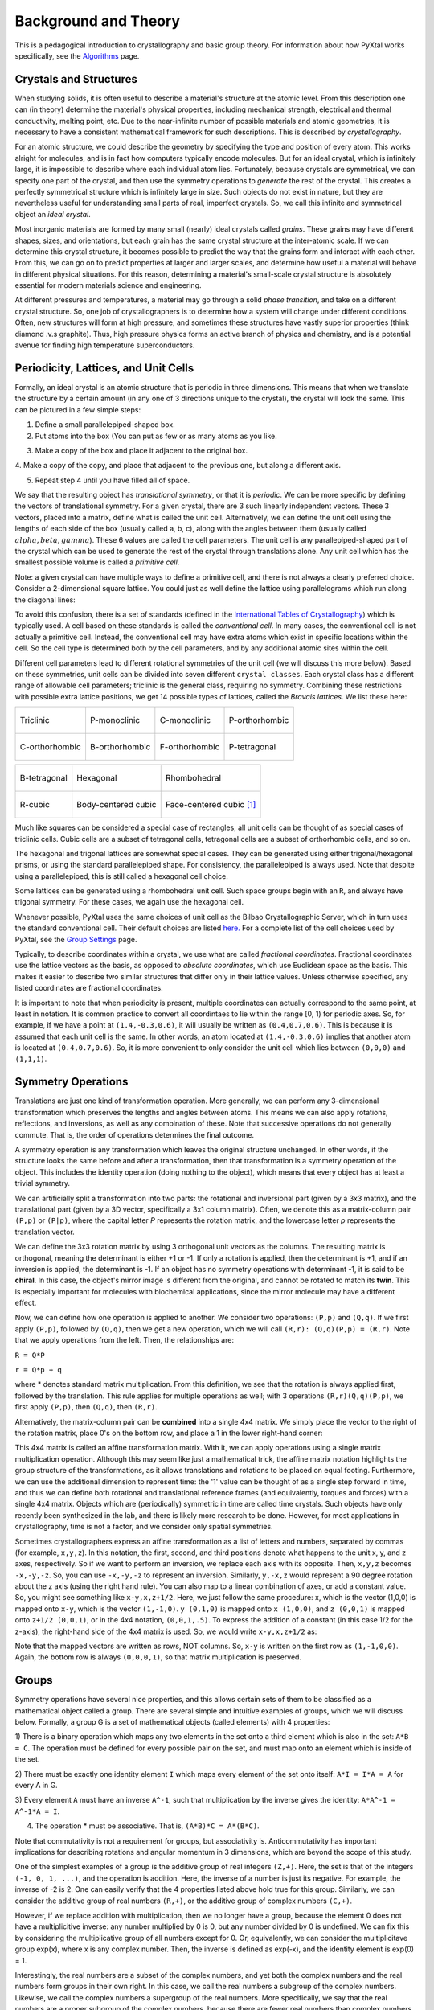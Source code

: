 Background and Theory
=====================
This is a pedagogical introduction to crystallography and basic group theory.
For information about how PyXtal works specifically, see the `Algorithms <Algorithm>`_ page.

Crystals and Structures
-----------------------
When studying solids, it is often useful to describe a material's structure at
the atomic level. From this description one can (in theory) determine the
material's physical properties, including mechanical strength, electrical and
thermal conductivity, melting point, etc. Due to the near-infinite number of
possible materials and atomic geometries, it is necessary to have a consistent
mathematical framework for such descriptions. This is described by *crystallography*.

For an atomic structure, we could describe the geometry by specifying the type
and position of every atom. This works alright for molecules, and is in fact how
computers typically encode molecules. But for an ideal crystal, which is
infinitely large, it is impossible to describe where each individual atom lies.
Fortunately, because crystals are symmetrical, we can specify one part of the
crystal, and then use the symmetry operations to *generate* the rest of the
crystal. This creates a perfectly symmetrical structure which is infinitely
large in size. Such objects do not exist in nature, but they are nevertheless
useful for understanding small parts of real, imperfect crystals. So, we call
this infinite and symmetrical object an *ideal crystal*.

Most inorganic materials are formed by many small (nearly) ideal crystals called
*grains*. These grains may have different shapes, sizes, and orientations, but
each grain has the same crystal structure at the inter-atomic scale. If we can
determine this crystal structure, it becomes possible to predict the way that
the grains form and interact with each other. From this, we can go on to predict
properties at larger and larger scales, and determine how useful a material will
behave in different physical situations. For this reason, determining a material's
small-scale crystal structure is absolutely essential for modern materials
science and engineering.

At different pressures and temperatures, a material may go through a solid
*phase transition*, and take on a different crystal structure. So, one job of
crystallographers is to determine how a system will change under different
conditions. Often, new structures will form at high pressure, and sometimes
these structures have vastly superior properties (think diamond .v.s graphite).
Thus, high pressure physics forms an active branch of physics and chemistry,
and is a potential avenue for finding high temperature superconductors.

Periodicity, Lattices, and Unit Cells
-------------------------------------

Formally, an ideal crystal is an atomic structure that is periodic in three
dimensions. This means that when we translate the structure by a certain amount
(in any one of 3 directions unique to the crystal), the crystal will look the
same. This can be pictured in a few simple steps:

1. Define a small parallelepiped-shaped box.
2. Put atoms into the box (You can put as few or as many atoms as you like.

.. image:: ../images/unit_cell1.png
   :height: 444 px
   :width: 576 px
   :scale: 35 %
   :alt: single unit cell
   :align: center

3. Make a copy of the box and place it adjacent to the original box.

.. image:: ../images/unit_cell2.png
   :height: 763 px
   :width: 995 px
   :scale: 35 %
   :alt: repeated unit cell
   :align: center

4. Make a copy of the copy, and place that adjacent to the previous one, but
along a different axis.

.. image:: ../images/unit_cell3.png
   :height: 763 px
   :width: 983 px
   :scale: 35 %
   :alt: repeated unit cell
   :align: center

5. Repeat step 4 until you have filled all of space.

.. image:: ../images/unit_cell4.png
   :height: 763 px
   :width: 1095 px
   :scale: 35 %
   :alt: full crystal
   :align: center

We say that the resulting object has *translational symmetry*, or that it is
*periodic*. We can be more specific by defining the vectors of translational
symmetry. For a given crystal, there are 3 such linearly independent vectors.
These 3 vectors, placed into a matrix, define what is called the unit cell.
Alternatively, we can define the unit cell using the lengths of each side of the
box (usually called a, b, c), along with the angles between them (usually called
:math:`alpha, beta, gamma`). These 6 values are called the cell parameters. The
unit cell is any parallepiped-shaped part of the crystal which can be used to
generate the rest of the crystal through translations alone. Any unit cell which
has the smallest possible volume is called a *primitive cell*.

Note: a given crystal can have multiple ways to define a primitive cell, and
there is not always a clearly preferred choice. Consider a 2-dimensional square
lattice. You could just as well define the lattice using parallelograms which
run along the diagonal lines:

.. image:: ../images/equivalent_lattices.png
   :height: 488 px
   :width: 1604 px
   :scale: 35 %
   :alt: equivalent lattices
   :align: center

To avoid this confusion, there is a set of standards (defined in the
`International Tables of Crystallography <https://it.iucr.org/>`_) which is
typically used. A cell based on these standards is called the *conventional cell*.
In many cases, the conventional cell is not actually a primitive cell. Instead,
the conventional cell may have extra atoms which exist in specific locations
within the cell. So the cell type is determined both by the cell parameters,
and by any additional atomic sites within the cell.

Different cell parameters lead to different rotational symmetries of the unit
cell (we will discuss this more below). Based on these symmetries, unit cells
can be divided into seven different ``crystal classes``. Each crystal class has
a different range of allowable cell parameters; triclinic is the general class,
requiring no symmetry. Combining these restrictions with possible extra lattice
positions, we get 14 possible types of lattices, called the *Bravais lattices*.
We list these here:

.. list-table::

    * - .. figure:: ../images/triclinic.png
            :scale: 80% %
            :figclass: align-center

            Triclinic

      - .. figure:: ../images/monoclinic_P.png
            :scale: 80% %
            :figclass: align-center

            P-monoclinic

      - .. figure:: ../images/monoclinic_C.png
            :scale: 80 %
            :figclass: align-center

            C-monoclinic

      - .. figure:: ../images/orthorhombic_P.png
            :scale: 80 %
            :figclass: align-center

            P-orthorhombic

    * - .. figure:: ../images/orthorhombic_C.png
            :scale: 80 %
            :figclass: align-center

            C-orthorhombic

      - .. figure:: ../images/orthorhombic_I.png
            :scale: 80 %
            :figclass: align-center

            B-orthorhombic

      - .. figure:: ../images/orthorhombic_F.png
            :scale: 80 %
            :figclass: align-center

            F-orthorhombic

      - .. figure:: ../images/tetragonal_P.png
            :scale: 80 %
            :figclass: align-center

            P-tetragonal

.. list-table::

    * - .. figure:: ../images/tetragonal_I.png
            :scale: 100 %
            :figclass: align-center

            B-tetragonal

      - .. figure:: ../images/hexagonal.png
            :scale: 100 %
            :figclass: align-center

            Hexagonal

      - .. figure:: ../images/rhombohedral.png
            :scale: 100 %
            :figclass: align-center

            Rhombohedral

    * - .. figure:: ../images/cubic_P.png
            :scale: 100 %
            :figclass: align-center

            R-cubic

      - .. figure:: ../images/cubic_I.png
            :scale: 100 %
            :figclass: align-center

            Body-centered cubic

      - .. figure:: ../images/cubic_F.png
           :scale: 100 %
           :figclass: align-center

           Face-centered cubic [#]_

Much like squares can be considered a special case of rectangles, all unit cells
can be thought of as special cases of triclinic cells. Cubic cells are a subset
of tetragonal cells, tetragonal cells are a subset of orthorhombic cells, and so on.

The hexagonal and trigonal lattices are somewhat special cases. They can be
generated using either trigonal/hexagonal prisms, or using the standard
parallelepiped shape. For consistency, the parallelepiped is always used. Note
that despite using a parallelepiped, this is still called a hexagonal cell choice.

Some lattices can be generated using a rhombohedral unit cell. Such space groups
begin with an ``R``, and always have trigonal symmetry. For these cases, we
again use the hexagonal cell.

Whenever possible, PyXtal uses the same choices of unit cell as the Bilbao
Crystallographic Server, which in turn uses the standard conventional cell.
Their default choices are listed
`here. <http://www.cryst.ehu.es/cgi-bin/cryst/programs/nph-def-choice>`_
For a complete list of the cell choices used by PyXtal, see the
`Group Settings <html/Settings.html>`_ page.

Typically, to describe coordinates within a crystal, we use what are called
*fractional coordinates*. Fractional coordinates use the lattice vectors as the
basis, as opposed to *absolute coordinates*, which use Euclidean space as the
basis. This makes it easier to describe two similar structures that differ only
in their lattice values. Unless otherwise specified, any listed coordinates are
fractional coordinates.

.. image:: ../images/fractional.png
   :height: 351 px
   :width: 481 px
   :scale: 100 %
   :alt: fractional vs absolute coordinates

It is important to note that when periodicity is present, multiple coordinates
can actually correspond to the same point, at least in notation. It is common
practice to convert all coordintaes to lie within the range [0, 1) for periodic
axes. So, for example, if we have a point at ``(1.4,-0.3,0.6)``, it will usually
be written as ``(0.4,0.7,0.6)``. This is because it is assumed that each unit
cell is the same. In other words, an atom located at ``(1.4,-0.3,0.6)`` implies
that another atom is located at ``(0.4,0.7,0.6)``. So, it is more convenient to
only consider the unit cell which lies between ``(0,0,0)`` and ``(1,1,1)``.

Symmetry Operations
-------------------

Translations are just one kind of transformation operation. More generally, we
can perform any 3-dimensional transformation which preserves the lengths and
angles between atoms. This means we can also apply rotations, reflections, and
inversions, as well as any combination of these. Note that successive operations
do not generally commute. That is, the order of operations determines the final
outcome.

A symmetry operation is any transformation which leaves the original structure
unchanged. In other words, if the structure looks the same before and after a
transformation, then that transformation is a symmetry operation of the object.
This includes the identity operation (doing nothing to the object), which means
that every object has at least a trivial symmetry.

We can artificially split a transformation into two parts: the rotational and
inversional part (given by a 3x3 matrix), and the translational part (given by a
3D vector, specifically a 3x1 column matrix). Often, we denote this as a
matrix-column pair ``(P,p)`` or ``(P|p)``, where the capital letter *P* represents
the rotation matrix, and the lowercase letter *p* represents the translation vector.

We can define the 3x3 rotation matrix by using 3 orthogonal unit vectors as the
columns. The resulting matrix is orthogonal, meaning the determinant is either
+1 or -1. If only a rotation is applied, then the determinant is +1, and if an
inversion is applied, the determinant is -1. If an object has no symmetry
operations with determinant -1, it is said to be **chiral**. In this case, the
object's mirror image is different from the original, and cannot be rotated to
match its **twin**. This is especially important for molecules with biochemical
applications, since the mirror molecule may have a different effect.

Now, we can define how one operation is applied to another. We consider two
operations: ``(P,p)`` and ``(Q,q)``. If we first apply ``(P,p)``, followed by
``(Q,q)``, then we get a new operation, which we will call ``(R,r): (Q,q)(P,p) = (R,r)``.
Note that we apply operations from the left. Then, the relationships are:

``R = Q*P``

``r = Q*p + q``

where * denotes standard matrix multiplication. From this definition, we see that
the rotation is always applied first, followed by the translation. This rule
applies for multiple operations as well; with 3 operations ``(R,r)(Q,q)(P,p)``,
we first apply ``(P,p)``, then ``(Q,q)``, then ``(R,r)``.

Alternatively, the matrix-column pair can be **combined** into a single 4x4
matrix. We simply place the vector to the right of the rotation matrix, place
0's on the bottom row, and place a 1 in the lower right-hand corner:

.. image:: ../images/matrix4x4.png
   :height: 343 px
   :width: 828 px
   :scale: 50%
   :alt: fractional vs absolute coordinates

This 4x4 matrix is called an affine transformation matrix. With it, we can apply
operations using a single matrix multiplication operation. Although this may
seem like just a mathematical trick, the affine matrix notation highlights the
group structure of the transformations, as it allows translations and rotations
to be placed on equal footing. Furthermore, we can use the additional dimension
to represent time: the '1' value can be thought of as a single step forward in
time, and thus we can define both rotational and translational reference frames
(and equivalently, torques and forces) with a single 4x4 matrix. Objects which
are (periodically) symmetric in time are called time crystals. Such objects have
only recently been synthesized in the lab, and there is likely more research to
be done. However, for most applications in crystallography, time is not a factor,
and we consider only spatial symmetries.

Sometimes crystallographers express an affine transformation as a list of letters
and numbers, separated by commas (for example, ``x,y,z``). In this notation, the
first, second, and third positions denote what happens to the unit x, y, and z
axes, respectively. So if we want to perform an inversion, we replace each axis
with its opposite. Then, ``x,y,z`` becomes ``-x,-y,-z``. So, you can use
``-x,-y,-z`` to represent an inversion. Similarly, ``y,-x,z`` would represent a
90 degree rotation about the z axis (using the right hand rule). You can also
map to a linear combination of axes, or add a constant value. So, you might see
something like ``x-y,x,z+1/2``. Here, we just follow the same procedure: x, which
is the vector (1,0,0) is mapped onto ``x-y``, which is the vector ``(1,-1,0)``.
``y (0,1,0)`` is mapped onto ``x (1,0,0)``, and ``z (0,0,1)`` is mapped onto
``z+1/2 (0,0,1)``, or in the 4x4 notation, ``(0,0,1,.5)``. To express the
addition of a constant (in this case 1/2 for the z-axis), the right-hand side of
the 4x4 matrix is used. So, we would write ``x-y,x,z+1/2`` as:

.. image:: ../images/affine_matrix.png
   :height: 126 px
   :width: 174 px
   :scale: 100%
   :alt: [[1,-1,0,0],[1,0,0,0],[0,0,1,0.5],[0,0,0,1]]


Note that the mapped vectors are written as rows, NOT columns. So, ``x-y`` is
written on the first row as ``(1,-1,0,0)``. Again, the bottom row is always
``(0,0,0,1)``, so that matrix multiplication is preserved.

Groups
------

Symmetry operations have several nice properties, and this allows certain sets
of them to be classified as a mathematical object called a group. There are
several simple and intuitive examples of groups, which we will discuss below.
Formally, a group G is a set of mathematical objects (called elements) with 4
properties:

1) There is a binary operation which maps any two elements in the set onto a
third element which is also in the set: ``A*B = C``. The operation must be
defined for every possible pair on the set, and must map onto an element which
is inside of the set.

2) There must be exactly one identity element ``I`` which maps every element of
the set onto itself: ``A*I = I*A = A`` for every A in G.

3) Every element ``A`` must have an inverse ``A^-1``, such that multiplication
by the inverse gives the identity: ``A*A^-1 = A^-1*A = I``.

4) The operation * must be associative. That is, ``(A*B)*C = A*(B*C)``.

Note that commutativity is not a requirement for groups, but associativity is.
Anticommutativity has important implications for describing rotations and angular
momentum in 3 dimensions, which are beyond the scope of this study.

One of the simplest examples of a group is the additive group of real integers
``(Z,+)``. Here, the set is that of the integers ``(-1, 0, 1, ...)``, and the
operation is addition. Here, the inverse of a number is just its negative.
For example, the inverse of -2 is 2. One can easily verify that the 4 properties
listed above hold true for this group. Similarly, we can consider the additive
group of real numbers ``(R,+)``, or the additive group of complex numbers ``(C,+)``.

However, if we replace addition with multiplication, then we no longer have a
group, because the element 0 does not have a multiplicitive inverse: any number
multiplied by 0 is 0, but any number divided by 0 is undefined. We can fix this
by considering the multiplicative group of all numbers except for 0. Or,
equivalently, we can consider the multiplicitave group exp(x), where x is any
complex number. Then, the inverse is defined as exp(-x), and the identity
element is exp(0) = 1.

Interestingly, the  real numbers are a subset of the complex numbers, and yet
both the complex numbers and the real numbers form groups in their own right.
In this case, we call the real numbers a subgroup of the complex numbers.
Likewise, we call the complex numbers a supergroup of the real numbers. More
specifically, we say that the real numbers are a proper subgroup of the complex
numbers, because there are fewer real numbers than complex numbers. Likewise,
the complex numbers form a proper supergroup of the real numbers. So, a group is
always both a subgroup and a supergroup of itself, but is never a proper
subgroup or proper supergroup of itself.

These are so far all examples of infinite groups, since there are infinitely
many points on the number line. However, there also exist finite groups. For
example, consider the permutation group of 3 objects (we'll call them ``a``,
``b``, and ``c``). Our group elements are:

::

    1: (a,b,c)
    2: (a,c,b)
    3: (b,a,c)
    4: (b,c,a)
    5: (c,a,b)
    6: (c,b,a)

As you can see, there are only 6 elements in this group. Element (1) is the
identity, as it represents keeping ``a``, ``b``, and ``c`` in their original
order. Element (2) represents swapping ``b`` and ``c``, element (3) represents
swapping ``a`` and ``b``, and so on.

In general, we call the number of elements in a group the order of that group.
In the example above, the order is 6. If there are an infinite number of elements
in a group (for example, the additive group of real numbers), we say the group
has infinite order. A group of order 1 is called a trivial group, because it has
only one element, and this must be the identity element. Furthermore, because
every group has an identity element, every group also contains a trivial group
as a subgroup.

Sometimes, it is inconvenient to list every member of a group. Instead, it is
often possible to list only a few elements, which can be used to determine, or
**generate** the other elements. These chosen elements are called generators.
For example, consider elements (2) and (3) in the permutation group shown above.
We can define the remaining elements (1, 4, 5, and 6) starting with only (2) and
(3) (with operations acting from the left):

::

    2 * 2 = 1 : (a,c,b) * (a,c,b) = (a,b,c)
    2 * 3 = 4 : (a,c,b) * (b,a,c) = (b,c,a)
    3 * 4 = 6 : (b,a,c) * (b,c,a) = (c,b,a)
    6 * 2 = 5 : (c,b,a) * (a,c,b) = (c,a,b)

Thus, we say that (2) and (3) are generators of the group. Typically, there is
not a single **best** choice of generators for a group. We could just as easily
have chosen (2) and (6), or (4) and (3), or some other subset as our generators.

Symmetry Groups
---------------

One can verify that the four properties of groups listed above also hold for our
4x4 transformation matrices. Thus the set of all 3D transformations (with 4x4
matrix multiplication as our operation) forms a group. Because of this, the tools
of group theory become available.

When we want to define the symmetry of an object, we specify the object's
symmetry group. A symmetry group is just the set of all of the object's symmetry
operations (described above). It turns out, the set of all symmetry operations
for an object always forms a group. The group properties (2-4) hold because we
are using 4x4 transformation matrices, which are already a group. Property (1)
holds because a symmetry group is always a closed set. This is because performing
any symmetry operations always brings us back to our original state, and
therefore combining multiple symmetry operations also brings us back to the
original state. Thus, combinations of symmetry operations are themselves symmetry
operations, and are therefore elements of the object's symmetry group.

The simplest 3D symmetry group is the trivial group (called "1"). This group has
only the identity transformation I, which means that it corresponds to a
completely asymmetrical object. For such an object, there is no transformation
(besides the identity) which brings the object back to its original state. Most
molecules have at least some rotational symmetry, and crystals always have at
least translational symmetry, so we will not encounter this group very often.

On the other hand, we can consider empty 3D space, which is perfectly symmetrical
(note: this does not apply to actual empty space, which contain gravitational
and quantum fields). The symmetry group of empty space includes not only
rotations and translations, but also scaling and shearing, since **nothing** will
always be mapped back onto **nothing**.


Note that only empty space, or other idealized objects (including some fractals)
can have scaling symmetry. For atomic structures, we will never encounter this.
However, shear symmetry is possible for lattices. As an example, consider the
different choices for the primitive cell shown in the section above. These
different primitive cells can be mapped onto each other using shear
transformations. It is important to note that in general only simple lattices
have this shearing symmetry; if there are atoms inside of the lattice, they may
not map onto other atoms in the crystal.

We can also define symmetry groups for objects of arbitrary dimension. A simple
example is the equilateral triangle, which has a 3-fold rotational symmetry, as
well as 3 reflectional symmetries. A slightly more complex example is the regular
hexagon, which has all of the symmetries of the triangle, but also 6-fold and
2-fold rotational symmetry, and additional reflectional symmetries. Combining
rotation and reflection, the hexagon also has the inversion symmetry:

.. list-table::

    * - .. figure:: ../images/triangle.png
            :scale: 75% %
            :figclass: align-center

            triangular symmetry

      - .. figure:: ../images/hexagon.png
            :scale: 40% %
            :figclass: align-center

            hexagonal symmetry




It takes practice to develop an intuition for finding symmetries, but the results
can be very rewarding. Often, a symmetry can be utilized to lessen the work
needed to solve a problem, sometimes even reducing the problem to a trivial
identity. This is a core concept in mathematics and physics, and deserves reflection.

Point Groups
~~~~~~~~~~~~

In order for an object to be translationally symmetric, it must be periodic along
one or more axes. This means that most objects (excluding crystals and certain
idealized chain molecules) can only have rotational/inversional symmetry. A 3D
symmetry group without translational symmetry is called a point group. This is
because the transformations leave at least one point of space unmoved. This
includes rotations, reflections, inversions, and combinations of the three. Note
that we can either use rotations and reflections, or rotations and inversions,
to generate the remaining point transformations. In PyXtal and the documentation,
we use rotations and inversions as the basic transformations, meaning reflections
are treated as rotoinversions.

A point group can contain rotations, reflections, and possibly inversion. There
are several conventions for naming point groups, but PyXtal uses the Schoenflies
notation. Here, point groups have one or two letters to describe the type(s) of
transformations present, and a number to describe the order. For detailed
information, see the Wikipedia page. Below are a few examples of point groups
found in crystallography and chemistry.

- H2O: point group C2v (2-fold rotation axis, and two mirror planes) [#]_
- Hypothetical Pmmm crystal: point group mmm (3 mirror planes)
- Buckminsterfullerene: point group Ih (Full icosahedral symmetry) [#]_

.. list-table::

    * - .. figure:: ../images/water_symmetry_1.gif
            :height: 720 px
            :width: 1024 px
            :scale: 25%
            :figclass: align-center

            H2O molecule (``C2v``)

      - .. figure:: ../images/Pmmm.png
            :height: 720 px
            :width: 1024 px
            :scale: 25%
            :figclass: align-center

            Hypothetical crystal (``mmm``)

      - .. figure:: ../images/Bucky.png
            :height: 720 px
            :width: 1024 px
            :scale: 25%
            :figclass: align-center

            Buckminsterfullerene (``Ih``)



Space Groups
~~~~~~~~~~~~

For crystals, we need to describe both the translational (lattice) and rotational
(point group) symmetry. A 3D symmetry group containing both of these is called a
space group, and is one of the main tools used by crystallographers. We can
separate a space group into its point group and its lattice group. Thus, space
groups can be neatly divided into the seven different crystal classes.
Mathematically, the two different types of symmetry are connected; thus, certain
kinds of translational symmetry (lattice types) can only have certain kinds of
rotational symmetry (point groups). This is apparent from the names of the space
groups; certain symbols are only found in certain lattice systems. A list of
space groups and their symmetries is provided by the
`Bilbao utility WYCKPOS <http://www.cryst.ehu.es/cryst/get_wp.html>`_. Note that
for space groups, we use the `Hermann-Mauguin (H-M) notation <https://en.wikipedia.org/wiki/Hermann%E2%80%93Mauguin_notation>`_.
This means a space group can be specified by a number between 1 and 230. However,
a space group symbol should always be provided, as the numbers are not used as
commonly. The numbers are more useful for computer applications like PyXtal or
Pymatgen, or in conjunction with references like the Bilbao server or the
International Tables.

Technically speaking, two crystals with the same lattice type and point group,
but with different cell parameters, have different space groups. The space group
is the set of all symmetry operations, and in this case the translational
symmetry operations would be different. But typically when someone says space
group, they actually mean the set of all space groups with the same lattice type
and point group. In this sense, we say that there are 230 different space groups.
This is the meaning of space group which we will use from now on, unless
otherwise specified. This is useful, since we don't need to define a new space
group every time we shrink or stretch a crystal by some small amount.

Not every rotational symmetry is compatible with a 3D lattice. Specifically, only
rotations of order 2, 3, 4, or 6 are found in real crystals (Note: pseudo-crystals
may have different local symmetries, but lack long-range periodicity). As a result,
only 32 point groups are found as subgroups of space groups. These are called the
crystallographic point groups. So, by choosing such a point group, along with a
**compatible lattice**, we define a space group. By **compatible lattice**, we
mean any lattice which maps onto itself under the symmetry operations of the
chosen point group. Because of this compatibility condition, the presence of a
particular symmetry can tell you what kind of lattice is present. For example, a
6-fold rotation always belongs to a hexagonal lattice. A 3-fold rotation about
one of the primary axes belongs to a trigonal axis, whereas a 3-fold rotation
about the diagonal belongs to a cubic lattice. In this way, the lattice type can
be determined from the Hermann-Mauguin symbol.

In reality, a crystal is often distorted slightly from its ideal symmetrical
state. As a result, two researchers may label the same crystal with different
space groups. This phenomenon is called pseudosymmetry; it is when a crystal is
close to possessing a certain space group, but is only slightly off. This is a
real problem for computational crystallography, since numerical accuracy makes
determining symmetry an imprecise business. For example, if an atom is located
at ``(0,1/3,0)``, it will be encoded as something like ``(0,.33333,0)`` due to
rounding. As a result, it will be slightly off from the expected location, and
the computer may not recognize the 3-fold symmetry. So, whenever you work with
crystal symmetry, it is a good idea to allow some numerical **tolerance**
(roughly somewhere between ``.001`` and ``.03`` Angstroms), so as to correctly
assess the symmetry. On the flip side, if a provided crystal is labeled as
having P1 symmetry (which means no rotational symmetry was found), it is likely
that some symmetry is actually present, but was not found due to numerical issues.

Wyckoff Positions
-----------------

Because symmetry operations can be thought of as making *copies* of parts of an
object, we can usually only describe part of a structure, and let symmetry
generate the rest. This small part of the structure used to generate the rest is
called the asymmetric unit. However, not all points in the asymmetric unit are
generated the same. If an atom lies within certain regions - planes, lines, or
points - then the atom may not be "copied" as many times as other atoms within
the asymmetric unit. A familiar example is in the creation of a paper snowflake.
We start with a hexagon, then fold it into a single triangle 6 sheets thick.
Then, if we cut out a mark somewhere in the middle of the triangle, the mark is
copied 6-fold. However, if we instead cut out a mark alonng the triangle's edge,
or at the tip, the marks will only have 3 or 1 copies:

.. image:: ../images/PaperSnowflake.png
   :height: 256 px
   :width: 256 px
   :scale: 100%
   :alt: Paper snowflake

These different regions are called Wyckoff positions, and the number of copies
is called the multiplicity of the *Wyckoff position*. So, if an atom lies in a
Wyckoff position with multiplicity greater than 1, then that Wyckoff position
actually corresponds to multiple atoms. However, thanks to symmetry, we can refer
to all of the copies (for that particular atom) as a single Wyckoff position.
This makes describing a crystal much easier, since we no longer need to specify
the exact location of most of the atoms. Instead, we need only list the space
group, the lattice, and the location and type of one atom from each Wyckoff
position. This is exactly how the cif file format encodes crystal data (more
info below). Just keep in mind that in this format, a single atomic entry may
correspond to multiple atoms in the unit cell.

The largest Wyckoff position, which makes a copy for every symmetry operation,
is called the general Wyckoff position, or just the general position. In the
snowflake example, this was the large inner region of the triangle. In general,
the general position will consist of every location which does not lie along
some special symmetry axis, plane, or point. For this reason, the other Wyckoff
positions are called the special Wyckoff positions.

The number and type of Wyckoff positions are different for every space group; a
list of them can be found using the
`Bilbao utility WYCKPOS <http://www.cryst.ehu.es/cryst/get_wp.html>`_. In the
utility, Wyckoff positions are described using the ``x,y,z`` notation, where
each operation shows how the original ``(x,y,z)`` point is transformed/copied.
In other words, if we choose a single set of coordinates, then plugging these
coordinates into the Wyckoff position will generate the remaining coordinates.
As an example, consider the general position of space group ``P222 (#16)``,
which consists of the points ``(x,y,z), (-x,-y,z), (-x,y,-z), and (x,-y,-z)``.
If we choose a random point, say ``(0.321,0.457,0.892)``, we can determine the
remaining points:

::

    (x,y,z)->(0.321,0.457,0.892)
    (-x,-y,z)->(0.679,0.543,0.892)
    (-x,y,-z)->(0.679,0.457,0.108)
    (x,-y,-z)->(0.321,0.543,0.108)

Here a negative value is equal to 1 minus that value (-0.321 = 1 - 0.321 = 0.679).

To denote Wyckoff positions, a combination of number and letter is used. The
number gives the multiplicity of the Wyckoff position, while the letter
differentiates between positions with the same multiplicity. The letter 'a' is
always given to the smallest Wyckoff position (usually located at the origin or
z axis), and the letter increases for positions with higher multiplicity. So,
for example, the space group ``I4mm (#107)`` has 5 different Wyckoff positions:
``2a``, ``4b``, ``8c``, ``8d``, and ``16e``. Here, ``16e`` is the general
position, since it has the largest multiplicity and last letter alphabetically.

Note that for space groups with non-simple lattices (those which begin with a
letter other than 'P'), the Wyckoff positions also contain fractional translations.
Take for example the space group ``I4mm (#107)``. The Bilbao entry can be found
`here <http://www.cryst.ehu.es/cgi-bin/cryst/programs/nph-wp-list?gnum=107>`_.
Each listed Wyckoff position coordinate has a copy which is translated by
``(0.5,0.5,0.5)``. It is inconvenient to list each of these translated copies
for every Wyckoff position, so instead a note is placed at the top. This is why
Wyckoff position ``16e`` has only 8 points listed. In this case, to generate the
full crystal, one could apply the 8 operations listed, then make a copy of the
resulting structure by translating it by the vector ``(0.5,0.5,0.5)``. Note that
in space groups beginning with letters other than P, the smallest Wyckoff
position will never have a multiplicity of 1.

In addition to the generating operations, the site symmetry of each Wyckoff
position is listed. The site symmetry is just the point group which leaves the
Wyckoff position invariant. So, if a Wyckoff position consists of an axis, then
the site symmetry might be a rotation about that axis. The general position
always has site symmetry 1, since it corresponds to choosing any arbitrary
structure or location can be made symmetrical by copying it and applying all of
the operations in the space group.

Finally, since crystals are infinitely periodic, a Wyckoff position refers not
only to the atoms inside a unit cell, but every periodic copy of those atoms in
the other unit cells. Thus, the Wyckoff position ``x,y,z`` is the same as the
position ``x+1,y+1,z``, and so on. This is usually a minor detail, but it must
be taken into account for certain computational tasks.

Molecular Wyckoff Positions
---------------------------

In most cases, it is assumed that the objects occupying Wyckoff positions will
be atoms. Because atoms are spherically symmetrical, they will always possess
the site symmetry associated with a given Wyckoff position. However, this is not
always the case for molecules, which have their own point group symmetry. Because
of this, a given molecule may or may not fit into a given Wyckoff position,
depending on its symmetry and orientation.

In order for a molecule to fit within a Wyckoff position, its point group must
be a supergroup of the position's site symmetry. In other words, the molecule
must be at least as symmetrical as the region of the Wyckoff position itself
(with reference to the operations of the space group as a whole). Furthermore,
the molecule must be oriented in such a way that its symmetry axes line up with
the symmetry axes of the Wyckoff position. As an example, consider a Wyckoff
position with site symmetry 2. This is an axis with 2-fold symmetry. Now consider
a water molecule lying on this axis. In order to truly occupy the Wyckoff
position, the water molecule's 2-fold axis must line up with the Wyckoff
position's (See the water molecule image above).

For larger site symmetry groups, it is more complicated to check if a molecule
will fit or not. The algorithm used by PyXtal for doing this is detailed in the
`How PyXtal Works <Algorithm.html>`_ page.

.. Molecular Crystals
.. ------------------

.. Knowing the limitations on molecular Wyckoff positions, we can consider
crystals which have molecules, rather than atoms, as their basic building blocks.
Typically, such crystals have strong intramolecular forces, which hold the atoms
in a molecule together. In contrast, the intermolecular forces between molecules
are weak, and often consist of hydrogen bonding and van der Waals forces. When
the molecules are organic (carbon-based), the resulting structure is called an
organic crystal; this is an important case with many applications.

.. Because the intermolecular forces are so weak, molecular crystals often break
down at high temperature, converting into atomic structures. But when molecular
crystals do exist, they often have unique properties due to their low density and
high level of variation in structure. Unlike atomic crystals, which are typically
as close-packed as possible, molecular crystals have large gaps between atoms,
and as a result the energy gap between different crystal structures is relatively
low. This means that a given molecule may crystallize in many different ways;
these different crystals may transform differently under pressure, temperature,
or solvent conditions. So, it is often useful to look for different crystal
structures for different applications.

.. Important uses for molecular crystallography include pharmaceutical drug
design, organic superconductors, water ice in extreme conditions, and novel
material design.

.. Crystal Structure Prediction
.. ----------------------------
.. As the techniques for computational crystallography become more sophisticated,
it becomes easier to model and generate new crystal structures. In theory, there
are an infinite number of possible crystal structures, but in practice,
structures which are only slightly different will converge to the same low-energy
structure. This is because in nature, the lowest-energy structure is the most
likely to be found. So, for a given temperature and pressure, crystallographers
can analyze a large number of possible crystal structures, and determine which
has the lowest energy. This low-energy structure is the one most likely to form
under the given conditions, and thus will probably be the correct structure found
on a pressure-temperature diagram.

.. However, doing this *from scratch* requires a very large number of structures
to be analyzed. Currently, it is often not feasible to analyze every possible
structural prototype, so instead random sampling is used in combination with
evolutionary algorithms. This all amounts to crystal structure prediction (CSP).
CSP has two opposite but complimentary applications. On the one hand, a material
may be known to exist at a given set of conditions. For example, we know that
iron and oxygen exist below the earth's crust, but we cannot obtain physical
samples of every iron-oxygen compound, in the same pressure-temperature range.
So, scientists use CSP to determine what crystal structures are likely to exist
at the conditions found below the crust.

.. On the other hand, scientists may be looking for new, undiscovered materials.
For example, a materials scientist may want to find a new material which possesses
certain electronic and thermal properties. Using what they know about existing
materials as a basis, the scientist can use CSP to search a wide range of crystal
structures. then, they can filter out only those which meet the application's
requirements. Using only the best-performing candidates, the scientist can then
choose to synthesize a material and perform physical experiments on it. Because
computer time is substantially cheaper than laboratory time, a research team
could save months or years of trial and error, and could save tens of thousands
of dollars on experimentation.

.. Roughly speaking, CSP can be split into five steps:

.. 1) Generate random crystal structures based on a given stoichiometry,
pressure, and temperature range.

.. 2) Optimize these structures and determine their energy (this is step which
takes the most time). This may be either a simple force-field optimization, or
a more costly electron density (quantum mechanical) calculation. It can be useful
to use a combination of these, performing the high-cost calculations on only the
most promising structures.
..
.. 3) Keep the low-energy structures and filter out the high-energy ones. Then,
add new random structures based on a genetic algorithm or other optimization
technique
..
.. 4) After many iterations, keep only the lowest-energy structures, and check
whether or not they meet the desired criteria.
..
.. 5) If a desirable structure is found, then great! If not, the stoichiometry
can be changed to perform a new search. Furthermore, the results obtained so-far
can be stored for use by other scientists, who may be looking for a different
application.
..
.. Clearly, each of these steps is dependent on the steps before it, and making
an improvement to any of the steps can reduce the total time cost by a large
amount. The purpose of PyXtal is to improve the first step of random generation,
by properly utilizing symmetry considerations. These random structures can then
be used in conjunction with other optimization software to perform a complete
CSP search.
..
.. As computer technology improves, the speed and applicability of CSP will also
improve. The databases of known crystal structures will grow, and this will allow
scientists to simply scan these databases to find materials for a given
application. Indeed, databases like AFlow and the Materials Genome Initiative are
already freely available for researchers.

Crystal File Formats
--------------------

There are two main file formats used for storing crystal structures: cif and
POSCAR. Each of these has standard definitions.
`Here <https://www.iucr.org/resources/cif/spec/version1.1/cifsyntax>`_ is the
cif file definition (given by the International Tables), and
`here <https://cms.mpi.univie.ac.at/vasp/vasp/POSCAR_file.html>`_ is the POSCAR
file definition (given by Vasp).

Cif uses the space group symmetry to compress the data. The core information
consists of the space group, the lattice, and the location and type of a single
atom from each Wyckoff position. So, for high symmetry space groups, a cif file
can be much smaller than a POSCAR file. As with any type of compression, the cif
file has the downside that the program using it must be able to work with
symmetry operations. Specifically, each Wyckoff position's generating atom must
be copied using the symmetry operations, so that the entire unit cell can be known.

In contrast, a POSCAR file does not provide the symmetry information, but instead
specifies the type and location of every atom in the unit cell, including those
which are symmetrical copies of each other. This results in a larger file, but
one that is easier to read, since no symmetry operations need to be applied. The
downside is that if one wishes to know the space group, it must either be
calculated, or given by some external source.

Each format has advantages and disadvantages. A computational crystallographer
should be familiar with both, and understand the differences. If you provide a
POSCAR file for a structure, you should also provide the symmetry group.
Likewise, if you provide a cif file, you should be certain that the symmetry
information is correct, and that you are using the correct space group setting.

.. [#] Images from https://en.wikipedia.org/wiki/Crystal_structure

.. [#] Image from "Molecular Orbitals for Water (H2O)"http://www1.lsbu.ac.uk/php-cgiwrap/water/pfp.php3?page=http://www1.lsbu.ac.uk/water/h2o_orbitals.html)

.. [#] Image from https://en.wikipedia.org/wiki/Buckminsterfullerene#/media/File:Buckminsterfullerene-perspective-3D-balls.png
